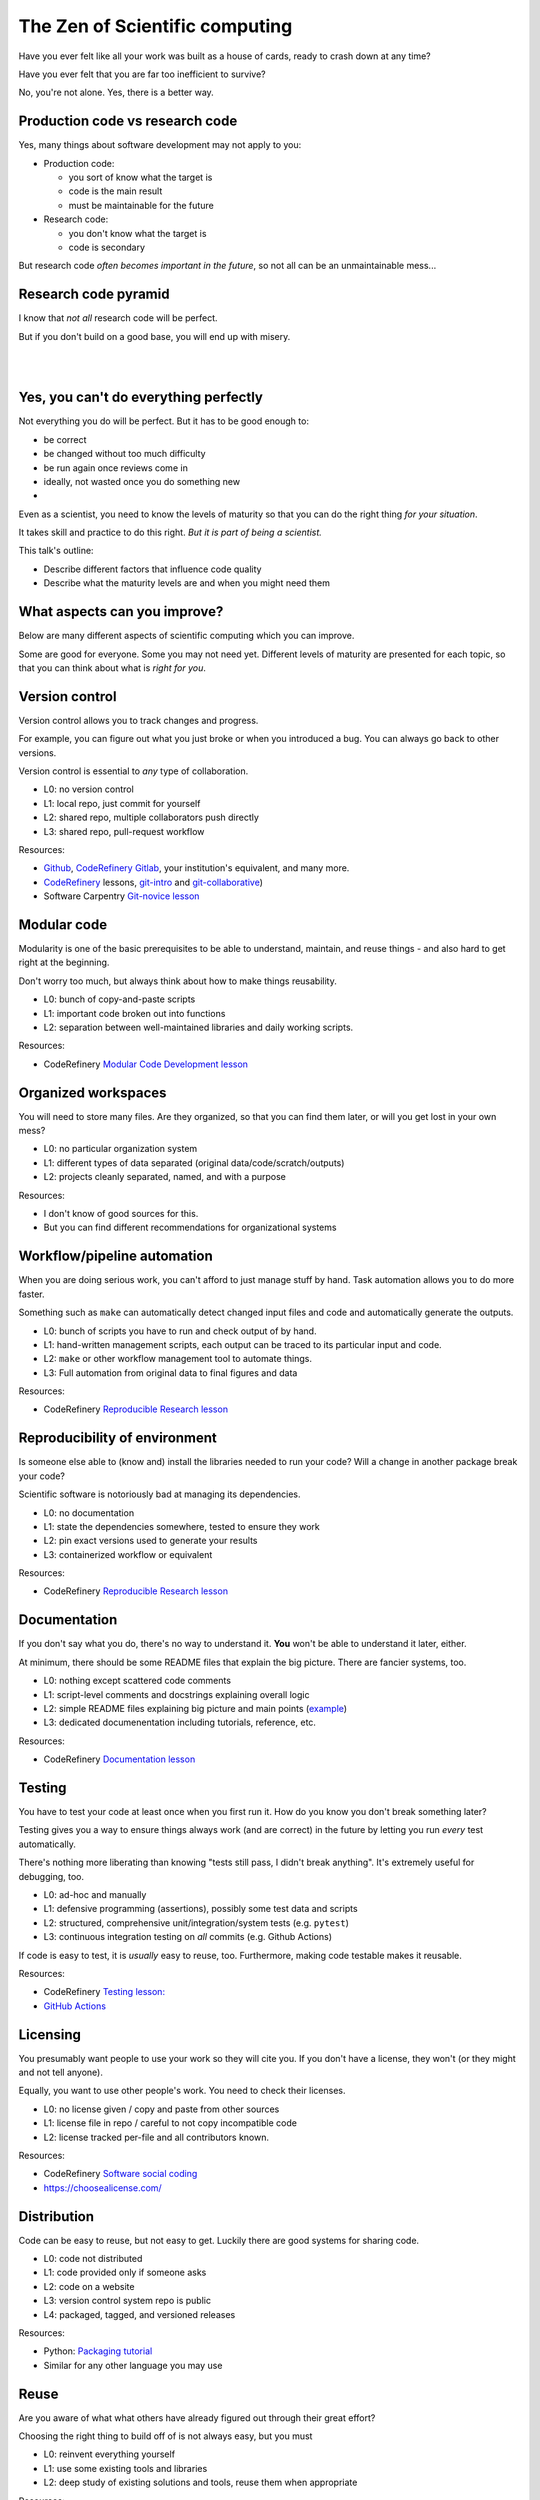 The Zen of Scientific computing
===============================

Have you ever felt like all your work was built as a house of cards,
ready to crash down at any time?

Have you ever felt that you are far too inefficient to survive?

No, you're not alone.  Yes, there is a better way.



Production code vs research code
--------------------------------

Yes, many things about software development may not apply to you:

* Production code:

  * you sort of know what the target is
  * code is the main result
  * must be maintainable for the future

* Research code:

  * you don't know what the target is
  * code is secondary

But research code *often becomes important in the future*, so not all
can be an unmaintainable mess...



Research code pyramid
---------------------

I know that *not all* research code will be perfect.

But if you don't build on a good base, you will end up with misery.

.. image:: images/zen-of-scicomp-pyramid.svg
    :width: 60%
    :align: center

|
|

.. image:: images/zen-of-scicomp-tower.svg
    :width: 49%

.. image:: images/zen-of-scicomp-block.svg
    :width: 49%



Yes, you can't do everything perfectly
--------------------------------------

Not everything you do will be perfect.  But it has to be good enough
to:

* be correct
* be changed without too much difficulty
* be run again once reviews come in
* ideally, not wasted once you do something new
* .. and sometimes, becomes important and evolve

Even as a scientist, you need to know the levels of maturity so that
you can do the right thing *for your situation*.

It takes skill and practice to do this right.  *But it is part of
being a scientist.*

This talk's outline:

* Describe different factors that influence code quality
* Describe what the maturity levels are and when you might need them



What aspects can you improve?
-----------------------------

Below are many different aspects of scientific computing which you can
improve.

Some are good for everyone.  Some you may not need yet.  Different
levels of maturity are presented for each topic, so that you can
think about what is *right for you*.



Version control
---------------

Version control allows you to track changes and progress.

For example, you can figure out what you just broke or when you
introduced a bug.  You can always go back to other versions.

Version control is essential to *any* type of collaboration.

* L0: no version control
* L1: local repo, just commit for yourself
* L2: shared repo, multiple collaborators push directly
* L3: shared repo, pull-request workflow

Resources:

* `Github <https://github.com>`__, `CodeRefinery Gitlab <https://coderefinery.org/repository/>`__,
  your institution's equivalent, and many more.
* `CodeRefinery <https://coderefinery.org>`__ lessons, `git-intro
  <https://coderefinery.github.io/git-intro/>`__ and
  `git-collaborative <https://coderefinery.github.io/github-without-command-line/>`__)
* Software Carpentry `Git-novice lesson <https://swcarpentry.github.io/git-novice/>`__


Modular code
------------

Modularity is one of the basic prerequisites to be able to understand,
maintain, and reuse things - and also hard to get right at the beginning.

Don't worry too much, but always think about how to make things
reusability.

* L0: bunch of copy-and-paste scripts
* L1: important code broken out into functions
* L2: separation between well-maintained libraries and daily working
  scripts.

Resources:

* CodeRefinery `Modular Code Development lesson <http://cicero.xyz/v3/remark/0.14.0/github.com/coderefinery/modular-code-development/master/talk.md>`__



Organized workspaces
--------------------

You will need to store many files.  Are they organized, so that you
can find them later, or will you get lost in your own mess?

* L0: no particular organization system
* L1: different types of data separated (original
  data/code/scratch/outputs)
* L2: projects cleanly separated, named, and with a purpose

Resources:

* I don't know of good sources for this.
* But you can find different recommendations for organizational systems



Workflow/pipeline automation
----------------------------

When you are doing serious work, you can't afford to just manage stuff
by hand.  Task automation allows you to do more faster.

Something such as ``make`` can automatically detect changed input
files and code and automatically generate the outputs.

* L0: bunch of scripts you have to run and check output of by hand.
* L1: hand-written management scripts, each output can be traced to
  its particular input and code.
* L2: ``make`` or other workflow management tool to automate things.
* L3: Full automation from original data to final figures and data

Resources:

* CodeRefinery `Reproducible Research lesson <https://coderefinery.github.io/reproducible-research/>`__



Reproducibility of environment
------------------------------

Is someone else able to (know and) install the libraries needed to run
your code?  Will a change in another package break your code?

Scientific software is notoriously bad at managing its dependencies.

* L0: no documentation
* L1: state the dependencies somewhere, tested to ensure they work
* L2: pin exact versions used to generate your results
* L3: containerized workflow or equivalent

Resources:

* CodeRefinery `Reproducible Research lesson <https://coderefinery.github.io/reproducible-research/>`__



Documentation
-------------

If you don't say what you do, there's no way to understand it.  **You**
won't be able to understand it later, either.

At minimum, there should be some README files that explain the big
picture.  There are fancier systems, too.

* L0: nothing except scattered code comments
* L1: script-level comments and docstrings explaining overall logic
* L2: simple README files explaining big picture and main points
  (`example <https://version.aalto.fi/gitlab/afof/tracing-products/-/tree/master>`__)
* L3: dedicated documenentation including tutorials, reference, etc.

Resources:

* CodeRefinery `Documentation lesson <https://coderefinery.github.io/documentation/>`__



Testing
-------

You have to test your code at least once when you first run it.  How
do you know you don't break something later?

Testing gives you a way to ensure things always work (and are correct)
in the future by letting you run *every* test automatically.

There's nothing more liberating than knowing "tests still pass, I
didn't break anything".  It's extremely useful for debugging, too.

* L0: ad-hoc and manually
* L1: defensive programming (assertions), possibly some test data and
  scripts
* L2: structured, comprehensive unit/integration/system tests (e.g. ``pytest``)
* L3: continuous integration testing on *all* commits  (e.g. Github Actions)

If code is easy to test, it is *usually* easy to reuse, too.
Furthermore, making code testable makes it reusable.

Resources:

* CodeRefinery `Testing lesson: <https://coderefinery.github.io/testing/>`__
* `GitHub Actions <https://github.com/features/actions>`__


Licensing
---------

You presumably want people to use your work so they will cite you.  If
you don't have a license, they won't (or they might and not tell anyone).

Equally, you want to use other people's work.  You need to check their
licenses.

* L0: no license given / copy and paste from other sources
* L1: license file in repo / careful to not copy incompatible code
* L2: license tracked per-file and all contributors known.

Resources:

* CodeRefinery `Software social coding <http://cicero.xyz/v3/remark/0.14.0/github.com/coderefinery/social-coding/master/talk.md>`__
* https://choosealicense.com/



Distribution
------------

Code can be easy to reuse, but not easy to get.  Luckily there are
good systems for sharing code.

* L0: code not distributed
* L1: code provided only if someone asks
* L2: code on a website
* L3: version control system repo is public
* L4: packaged, tagged, and versioned releases

Resources:

* Python: `Packaging tutorial <https://packaging.python.org/tutorials/packaging-projects/>`__
* Similar for any other language you may use


Reuse
-----

Are you aware of what what others have already figured out through
their great effort?

Choosing the right thing to build off of is not always easy, but you must

* L0: reinvent everything yourself
* L1: use some existing tools and libraries
* L2: deep study of existing solutions and tools, reuse them when appropriate

Resources:

* I don't know where to refer you to right now.



Collaboration
-------------

Is science like monks working in their cells, or a community effort?

These skills move so fast that learning peer-to-peer is one of the
best ways to do it.

There's a whole other art of applying these skills which isn't taught
in classes.

If you don't work together, you will fall behind.


* L0: you work alone and re-invent everything
* L1: you occasionally talk about results or problems
* L2: collaborative package development
* L3: code reviews, pair programming, etc.
* L4: community project welcoming other contributors

Resources:

* Most every `CodeRefinery lesson <https://coderefinery.org/lessons/>`__
* Plenty more



The future
----------

Science with computers can be extremely enjoyable... or miserable.

We are here to help you.  You are here to others.

Will we?
